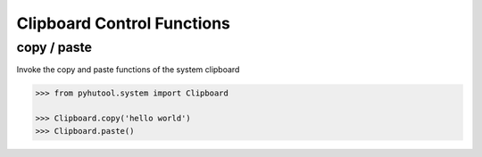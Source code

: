 ============
Clipboard Control Functions
============

copy / paste
=============================

Invoke the copy and paste functions of the system clipboard

.. code:: python

    >>> from pyhutool.system import Clipboard

    >>> Clipboard.copy('hello world')
    >>> Clipboard.paste()